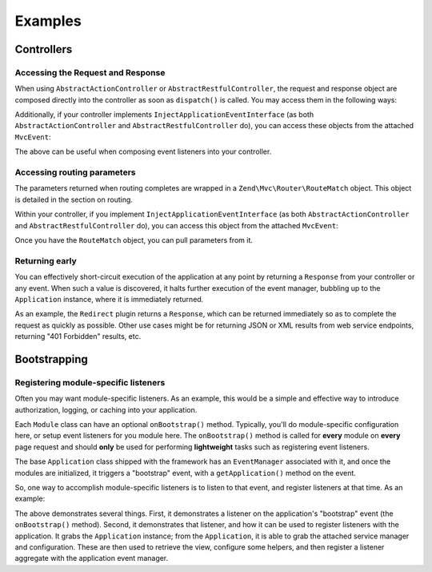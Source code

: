.. _zend.mvc.examples:

Examples
========

.. _zend.mvc.examples.controllers:

Controllers
-----------

.. _zend.mvc.examples.controllers.accessing-the-request-and-response:

Accessing the Request and Response
^^^^^^^^^^^^^^^^^^^^^^^^^^^^^^^^^^

When using ``AbstractActionController`` or ``AbstractRestfulController``, the request and response object are composed directly into the controller as soon as ``dispatch()`` is called. You may access them in the following ways:

.. code-block:: php
   :linenos:

   // Using explicit accessor methods
   $request  = $this->getRequest();
   $response = $this->getResponse();

   // Using direct property access
   $request  = $this->request;
   $response = $this->response;

Additionally, if your controller implements ``InjectApplicationEventInterface`` (as both ``AbstractActionController`` and ``AbstractRestfulController`` do), you can access these objects from the attached ``MvcEvent``:

.. code-block:: php
   :linenos:

   $event    = $this->getEvent();
   $request  = $event->getRequest();
   $response = $event->getResponse();

The above can be useful when composing event listeners into your controller.

.. _zend.mvc.examples.controllers.accessing-routing-parameters:

Accessing routing parameters
^^^^^^^^^^^^^^^^^^^^^^^^^^^^

The parameters returned when routing completes are wrapped in a ``Zend\Mvc\Router\RouteMatch`` object. This object is detailed in the section on routing.

Within your controller, if you implement ``InjectApplicationEventInterface`` (as both ``AbstractActionController`` and ``AbstractRestfulController`` do), you can access this object from the attached ``MvcEvent``:

.. code-block:: php
   :linenos:

   $event   = $this->getEvent();
   $matches = $event->getRouteMatch();

Once you have the ``RouteMatch`` object, you can pull parameters from it.

.. _zend.mvc.examples.controllers.returning-early:

Returning early
^^^^^^^^^^^^^^^

You can effectively short-circuit execution of the application at any point by returning a ``Response`` from your controller or any event. When such a value is discovered, it halts further execution of the event manager, bubbling up to the ``Application`` instance, where it is immediately returned.

As an example, the ``Redirect`` plugin returns a ``Response``, which can be returned immediately so as to complete the request as quickly as possible. Other use cases might be for returning JSON or XML results from web service endpoints, returning "401 Forbidden" results, etc.

.. _zend.mvc.examples.bootstrapping:

Bootstrapping
-------------

.. _registering-module-specific-listeners:

Registering module-specific listeners
^^^^^^^^^^^^^^^^^^^^^^^^^^^^^^^^^^^^^

Often you may want module-specific listeners. As an example, this would be a simple and effective way to introduce authorization, logging, or caching into your application.

Each ``Module`` class can have an optional ``onBootstrap()`` method. Typically, you'll do module-specific configuration here, or setup event listeners for you module here. The ``onBootstrap()`` method is called for **every** module on **every** page request and should **only** be used for performing **lightweight** tasks such as registering event listeners.

The base ``Application`` class shipped with the framework has an ``EventManager`` associated with it, and once the modules are initialized, it triggers a "bootstrap" event, with a ``getApplication()`` method on the event.

So, one way to accomplish module-specific listeners is to listen to that event, and register listeners at that time. As an example:

.. code-block:: php
   :linenos:

   namespace SomeCustomModule;

   class Module
   {
       public function onBootstrap($e)
       {
           $application = $e->getApplication();
           $config      = $application->getConfiguration();
           $view        = $application->getServiceManager()->get('View');
           $view->headTitle($config['view']['base_title']);

           $listeners   = new Listeners\ViewListener();
           $listeners->setView($view);
           $application->getEventManager()->attachAggregate($listeners);
       }
   }

The above demonstrates several things. First, it demonstrates a listener on the application's "bootstrap" event (the ``onBootstrap()`` method). Second, it demonstrates that listener, and how it can be used to register listeners with the application. It grabs the ``Application`` instance; from the ``Application``, it is able to grab the attached service manager and configuration. These are then used to retrieve the view, configure some helpers, and then register a listener aggregate with the application event manager.


